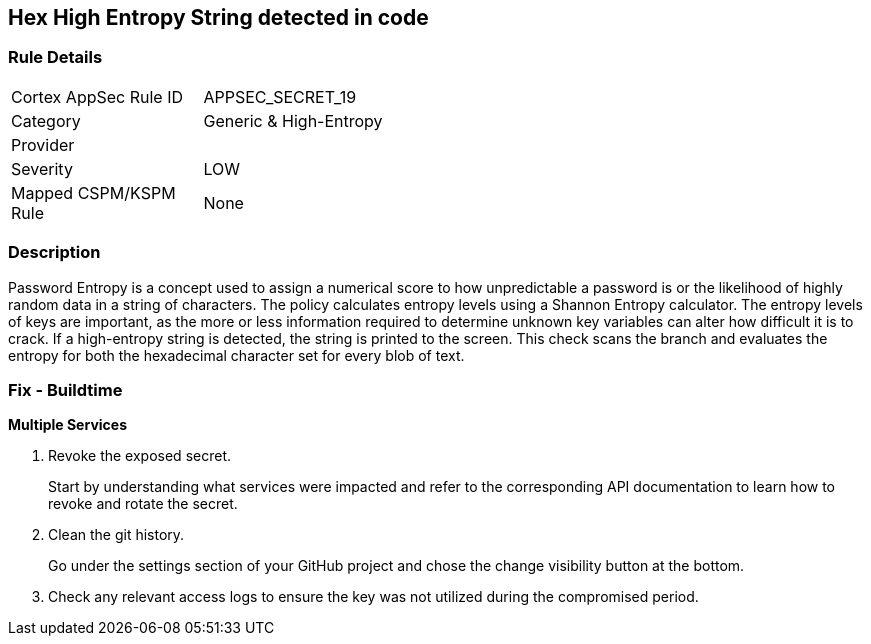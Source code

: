 == Hex High Entropy String detected in code


=== Rule Details

[width=45%]
|===
|Cortex AppSec Rule ID |APPSEC_SECRET_19
|Category |Generic & High-Entropy
|Provider |
|Severity |LOW
|Mapped CSPM/KSPM Rule |None
|===


=== Description 


Password Entropy is a concept used to assign a numerical score to how unpredictable a password is or the likelihood of highly random data in a string of characters.
The policy calculates entropy levels using a Shannon Entropy calculator.
The entropy levels of keys are important, as the more or less information required to determine unknown key variables can alter how difficult it is to crack.
If a high-entropy string is detected, the string is printed to the screen.
This check scans the branch and evaluates the entropy for both the hexadecimal character set for every blob of text.

=== Fix - Buildtime


*Multiple Services* 



.  Revoke the exposed secret.
+
Start by understanding what services were impacted and refer to the corresponding API documentation to learn how to revoke and rotate the secret.

.  Clean the git history.
+
Go under the settings section of your GitHub project and chose the change visibility button at the bottom.

.  Check any relevant access logs to ensure the key was not utilized during the compromised period.
